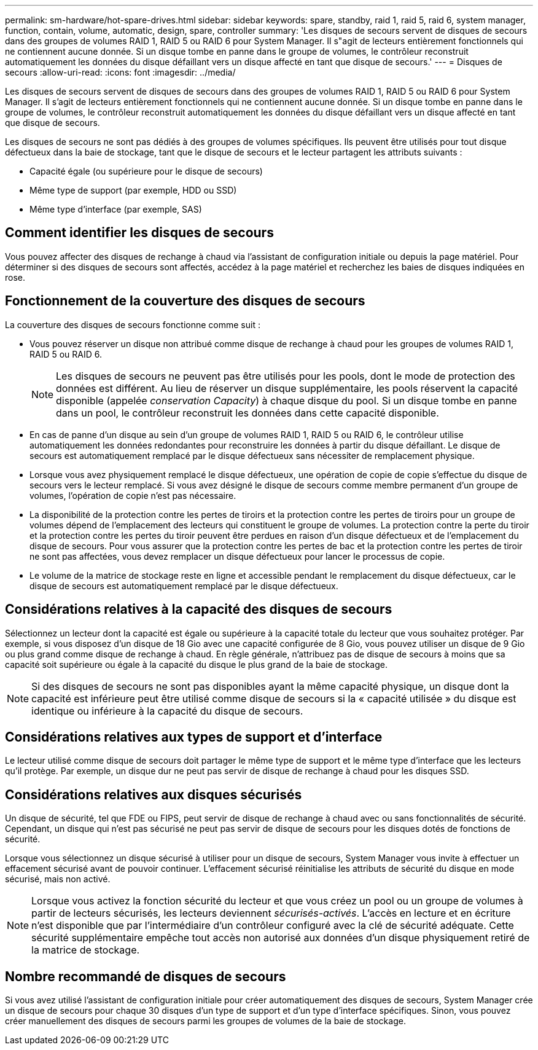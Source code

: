 ---
permalink: sm-hardware/hot-spare-drives.html 
sidebar: sidebar 
keywords: spare, standby, raid 1, raid 5, raid 6, system manager, function, contain, volume, automatic, design, spare, controller 
summary: 'Les disques de secours servent de disques de secours dans des groupes de volumes RAID 1, RAID 5 ou RAID 6 pour System Manager. Il s"agit de lecteurs entièrement fonctionnels qui ne contiennent aucune donnée. Si un disque tombe en panne dans le groupe de volumes, le contrôleur reconstruit automatiquement les données du disque défaillant vers un disque affecté en tant que disque de secours.' 
---
= Disques de secours
:allow-uri-read: 
:icons: font
:imagesdir: ../media/


[role="lead"]
Les disques de secours servent de disques de secours dans des groupes de volumes RAID 1, RAID 5 ou RAID 6 pour System Manager. Il s'agit de lecteurs entièrement fonctionnels qui ne contiennent aucune donnée. Si un disque tombe en panne dans le groupe de volumes, le contrôleur reconstruit automatiquement les données du disque défaillant vers un disque affecté en tant que disque de secours.

Les disques de secours ne sont pas dédiés à des groupes de volumes spécifiques. Ils peuvent être utilisés pour tout disque défectueux dans la baie de stockage, tant que le disque de secours et le lecteur partagent les attributs suivants :

* Capacité égale (ou supérieure pour le disque de secours)
* Même type de support (par exemple, HDD ou SSD)
* Même type d'interface (par exemple, SAS)




== Comment identifier les disques de secours

Vous pouvez affecter des disques de rechange à chaud via l'assistant de configuration initiale ou depuis la page matériel. Pour déterminer si des disques de secours sont affectés, accédez à la page matériel et recherchez les baies de disques indiquées en rose.



== Fonctionnement de la couverture des disques de secours

La couverture des disques de secours fonctionne comme suit :

* Vous pouvez réserver un disque non attribué comme disque de rechange à chaud pour les groupes de volumes RAID 1, RAID 5 ou RAID 6.
+
[NOTE]
====
Les disques de secours ne peuvent pas être utilisés pour les pools, dont le mode de protection des données est différent. Au lieu de réserver un disque supplémentaire, les pools réservent la capacité disponible (appelée _conservation Capacity_) à chaque disque du pool. Si un disque tombe en panne dans un pool, le contrôleur reconstruit les données dans cette capacité disponible.

====
* En cas de panne d'un disque au sein d'un groupe de volumes RAID 1, RAID 5 ou RAID 6, le contrôleur utilise automatiquement les données redondantes pour reconstruire les données à partir du disque défaillant. Le disque de secours est automatiquement remplacé par le disque défectueux sans nécessiter de remplacement physique.
* Lorsque vous avez physiquement remplacé le disque défectueux, une opération de copie de copie s'effectue du disque de secours vers le lecteur remplacé. Si vous avez désigné le disque de secours comme membre permanent d'un groupe de volumes, l'opération de copie n'est pas nécessaire.
* La disponibilité de la protection contre les pertes de tiroirs et la protection contre les pertes de tiroirs pour un groupe de volumes dépend de l'emplacement des lecteurs qui constituent le groupe de volumes. La protection contre la perte du tiroir et la protection contre les pertes du tiroir peuvent être perdues en raison d'un disque défectueux et de l'emplacement du disque de secours. Pour vous assurer que la protection contre les pertes de bac et la protection contre les pertes de tiroir ne sont pas affectées, vous devez remplacer un disque défectueux pour lancer le processus de copie.
* Le volume de la matrice de stockage reste en ligne et accessible pendant le remplacement du disque défectueux, car le disque de secours est automatiquement remplacé par le disque défectueux.




== Considérations relatives à la capacité des disques de secours

Sélectionnez un lecteur dont la capacité est égale ou supérieure à la capacité totale du lecteur que vous souhaitez protéger. Par exemple, si vous disposez d'un disque de 18 Gio avec une capacité configurée de 8 Gio, vous pouvez utiliser un disque de 9 Gio ou plus grand comme disque de rechange à chaud. En règle générale, n'attribuez pas de disque de secours à moins que sa capacité soit supérieure ou égale à la capacité du disque le plus grand de la baie de stockage.

[NOTE]
====
Si des disques de secours ne sont pas disponibles ayant la même capacité physique, un disque dont la capacité est inférieure peut être utilisé comme disque de secours si la « capacité utilisée » du disque est identique ou inférieure à la capacité du disque de secours.

====


== Considérations relatives aux types de support et d'interface

Le lecteur utilisé comme disque de secours doit partager le même type de support et le même type d'interface que les lecteurs qu'il protège. Par exemple, un disque dur ne peut pas servir de disque de rechange à chaud pour les disques SSD.



== Considérations relatives aux disques sécurisés

Un disque de sécurité, tel que FDE ou FIPS, peut servir de disque de rechange à chaud avec ou sans fonctionnalités de sécurité. Cependant, un disque qui n'est pas sécurisé ne peut pas servir de disque de secours pour les disques dotés de fonctions de sécurité.

Lorsque vous sélectionnez un disque sécurisé à utiliser pour un disque de secours, System Manager vous invite à effectuer un effacement sécurisé avant de pouvoir continuer. L'effacement sécurisé réinitialise les attributs de sécurité du disque en mode sécurisé, mais non activé.

[NOTE]
====
Lorsque vous activez la fonction sécurité du lecteur et que vous créez un pool ou un groupe de volumes à partir de lecteurs sécurisés, les lecteurs deviennent _sécurisés-activés_. L'accès en lecture et en écriture n'est disponible que par l'intermédiaire d'un contrôleur configuré avec la clé de sécurité adéquate. Cette sécurité supplémentaire empêche tout accès non autorisé aux données d'un disque physiquement retiré de la matrice de stockage.

====


== Nombre recommandé de disques de secours

Si vous avez utilisé l'assistant de configuration initiale pour créer automatiquement des disques de secours, System Manager crée un disque de secours pour chaque 30 disques d'un type de support et d'un type d'interface spécifiques. Sinon, vous pouvez créer manuellement des disques de secours parmi les groupes de volumes de la baie de stockage.
